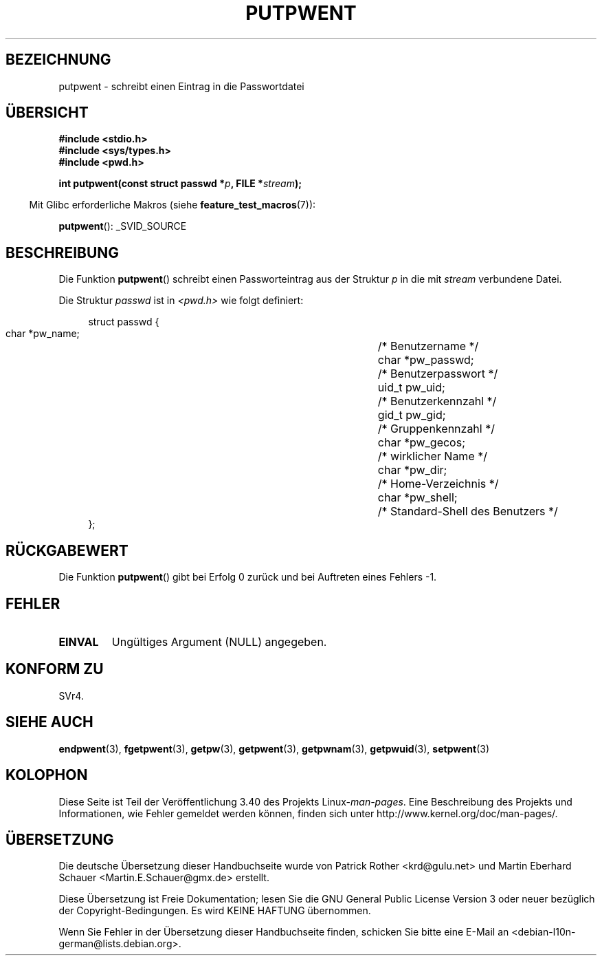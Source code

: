 .\" -*- coding: UTF-8 -*-
.\" Copyright 1993 David Metcalfe (david@prism.demon.co.uk)
.\"
.\" Permission is granted to make and distribute verbatim copies of this
.\" manual provided the copyright notice and this permission notice are
.\" preserved on all copies.
.\"
.\" Permission is granted to copy and distribute modified versions of this
.\" manual under the conditions for verbatim copying, provided that the
.\" entire resulting derived work is distributed under the terms of a
.\" permission notice identical to this one.
.\"
.\" Since the Linux kernel and libraries are constantly changing, this
.\" manual page may be incorrect or out-of-date.  The author(s) assume no
.\" responsibility for errors or omissions, or for damages resulting from
.\" the use of the information contained herein.  The author(s) may not
.\" have taken the same level of care in the production of this manual,
.\" which is licensed free of charge, as they might when working
.\" professionally.
.\"
.\" Formatted or processed versions of this manual, if unaccompanied by
.\" the source, must acknowledge the copyright and authors of this work.
.\"
.\" References consulted:
.\"     Linux libc source code
.\"     Lewine's _POSIX Programmer's Guide_ (O'Reilly & Associates, 1991)
.\"     386BSD man pages
.\" Modified Sat Jul 24 18:43:46 1993 by Rik Faith (faith@cs.unc.edu)
.\"*******************************************************************
.\"
.\" This file was generated with po4a. Translate the source file.
.\"
.\"*******************************************************************
.TH PUTPWENT 3 "26. Juli 2007" GNU Linux\-Programmierhandbuch
.SH BEZEICHNUNG
putpwent \- schreibt einen Eintrag in die Passwortdatei
.SH ÜBERSICHT
.nf
\fB#include <stdio.h>\fP
\fB#include <sys/types.h>\fP
\fB#include <pwd.h>\fP
.sp
\fBint putpwent(const struct passwd *\fP\fIp\fP\fB, FILE *\fP\fIstream\fP\fB);\fP
.fi
.sp
.in -4n
Mit Glibc erforderliche Makros (siehe \fBfeature_test_macros\fP(7)):
.in
.sp
\fBputpwent\fP(): _SVID_SOURCE
.SH BESCHREIBUNG
Die Funktion \fBputpwent\fP() schreibt einen Passworteintrag aus der Struktur
\fIp\fP in die mit \fIstream\fP verbundene Datei.
.PP
Die Struktur \fIpasswd\fP ist in \fI<pwd.h>\fP wie folgt definiert:
.sp
.in +4n
.nf
struct passwd {
        char    *pw_name;		/* Benutzername */
        char    *pw_passwd;		/* Benutzerpasswort */
        uid_t   pw_uid;			/* Benutzerkennzahl */
        gid_t   pw_gid;			/* Gruppenkennzahl */
        char    *pw_gecos;      	/* wirklicher Name */
        char    *pw_dir;  		/* Home\-Verzeichnis */
        char    *pw_shell;      	/* Standard\-Shell des Benutzers */
};
.fi
.in
.SH RÜCKGABEWERT
Die Funktion \fBputpwent\fP() gibt bei Erfolg 0 zurück und bei Auftreten eines
Fehlers \-1.
.SH FEHLER
.TP 
\fBEINVAL\fP
Ungültiges Argument (NULL) angegeben.
.SH "KONFORM ZU"
SVr4.
.SH "SIEHE AUCH"
\fBendpwent\fP(3), \fBfgetpwent\fP(3), \fBgetpw\fP(3), \fBgetpwent\fP(3),
\fBgetpwnam\fP(3), \fBgetpwuid\fP(3), \fBsetpwent\fP(3)
.SH KOLOPHON
Diese Seite ist Teil der Veröffentlichung 3.40 des Projekts
Linux\-\fIman\-pages\fP. Eine Beschreibung des Projekts und Informationen, wie
Fehler gemeldet werden können, finden sich unter
http://www.kernel.org/doc/man\-pages/.

.SH ÜBERSETZUNG
Die deutsche Übersetzung dieser Handbuchseite wurde von
Patrick Rother <krd@gulu.net>
und
Martin Eberhard Schauer <Martin.E.Schauer@gmx.de>
erstellt.

Diese Übersetzung ist Freie Dokumentation; lesen Sie die
GNU General Public License Version 3 oder neuer bezüglich der
Copyright-Bedingungen. Es wird KEINE HAFTUNG übernommen.

Wenn Sie Fehler in der Übersetzung dieser Handbuchseite finden,
schicken Sie bitte eine E-Mail an <debian-l10n-german@lists.debian.org>.
